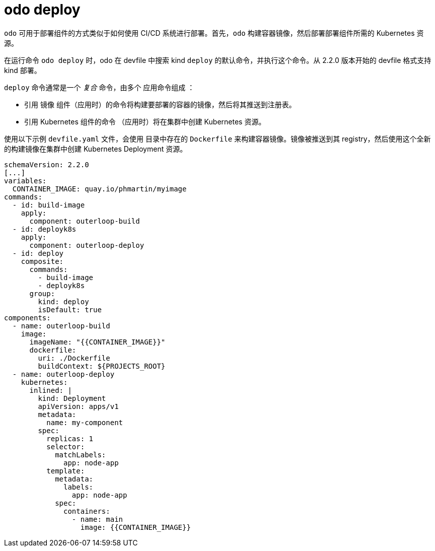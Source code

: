 :_content-type: REFERENCE
[id="odo-deploy_{context}"]
= odo deploy


`odo` 可用于部署组件的方式类似于如何使用 CI/CD 系统进行部署。首先，`odo` 构建容器镜像，然后部署部署组件所需的 Kubernetes 资源。

在运行命令 `odo deploy` 时，odo 在 devfile 中搜索 kind  `deploy` 的默认命令，并执行这个命令。从 2.2.0 版本开始的 devfile 格式支持 kind 部署。

`deploy` 命令通常是一个 _复合_ 命令，由多个 应用命令组成 ：

* 引用 `镜像` 组件（应用时）的命令将构建要部署的容器的镜像，然后将其推送到注册表。
* 引用 Kubernetes 组件的命令 （应用时）将在集群中创建 Kubernetes 资源。

使用以下示例 `devfile.yaml` 文件，会使用 目录中存在的 `Dockerfile` 来构建容器镜像。镜像被推送到其 registry，然后使用这个全新的构建镜像在集群中创建 Kubernetes Deployment 资源。

[source,terminal]
----
schemaVersion: 2.2.0
[...]
variables:
  CONTAINER_IMAGE: quay.io/phmartin/myimage
commands:
  - id: build-image
    apply:
      component: outerloop-build
  - id: deployk8s
    apply:
      component: outerloop-deploy
  - id: deploy
    composite:
      commands:
        - build-image
        - deployk8s
      group:
        kind: deploy
        isDefault: true
components:
  - name: outerloop-build
    image:
      imageName: "{{CONTAINER_IMAGE}}"
      dockerfile:
        uri: ./Dockerfile
        buildContext: ${PROJECTS_ROOT}
  - name: outerloop-deploy
    kubernetes:
      inlined: |
        kind: Deployment
        apiVersion: apps/v1
        metadata:
          name: my-component
        spec:
          replicas: 1
          selector:
            matchLabels:
              app: node-app
          template:
            metadata:
              labels:
                app: node-app
            spec:
              containers:
                - name: main
                  image: {{CONTAINER_IMAGE}}
----
